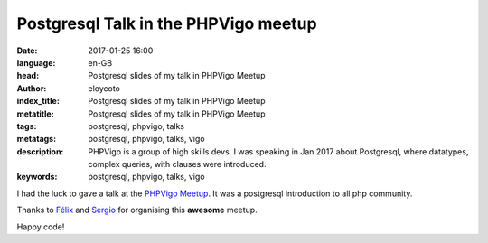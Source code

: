 Postgresql Talk in the PHPVigo meetup
======================================

:date: 2017-01-25 16:00
:language: en-GB
:head: Postgresql slides of my talk in PHPVigo Meetup
:author: eloycoto
:index_title: Postgresql slides of my talk in PHPVigo Meetup
:metatitle: Postgresql slides of my talk in PHPVigo Meetup
:tags: postgresql, phpvigo, talks
:metatags: postgresql, phpvigo, talks, vigo
:description: PHPVigo is a group of high skills devs. I was speaking in Jan 2017 about Postgresql, where datatypes, complex queries, with clauses were introduced.
:keywords: postgresql, phpvigo, talks, vigo


I had the luck to gave a talk at  the `PHPVigo Meetup
<https://www.meetup.com/es-ES/PHPVigo/>`__. It was a postgresql introduction to
all php community.

.. raw:: html

    <div style="width: 70%;" class="align-center" align="center">
    <script async class="speakerdeck-embed"
    data-id="0909c5cdb8224c25a3f88ef113968609" data-ratio="1.77777777777778"
    src="//speakerdeck.com/assets/embed.js"></script>
    </div>


Thanks to `Félix <https://twitter.com/felixgomezlopez>`__ and `Sergio
<https://twitter.com/sergiocarracedo?lang=en>`__ for organising this **awesome**
meetup.

Happy code!
